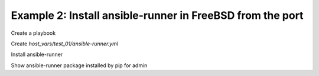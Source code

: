 Example 2: Install ansible-runner in FreeBSD from the port
^^^^^^^^^^^^^^^^^^^^^^^^^^^^^^^^^^^^^^^^^^^^^^^^^^^^^^^^^^

Create a playbook

.. code-block:: yaml
   :emphasize-lines: 1

   shell> ansible-runner.yml
   - hosts: test_01
     become: true
     roles:
       - vbotka.ansible_runner

Create *host_vars/test_01/ansible-runner.yml*

.. code-block:: yaml
   :emphasize-lines: 1

    shell> cat host_vars/test_01/ansible-runner.yml
    <TBD>

Install ansible-runner
    
.. code-block:: yaml
   :emphasize-lines: 1

    shell> ansible-playbook ansible-runner.yml -e "ar_install=true"
    <TBD>
    ...
    TASK [vbotka.ansible_runner : packages: Install Ansible Runner pip packages for admin]
    ok: [test_01] => (item={'name': 'ansible-runner'})

Show ansible-runner package installed by pip for admin
    
.. code-block:: yaml
   :emphasize-lines: 1,4

    <TBD>
   shell> whoami


   shell> which ansible-runner
   ansible-runner               1.4.6
